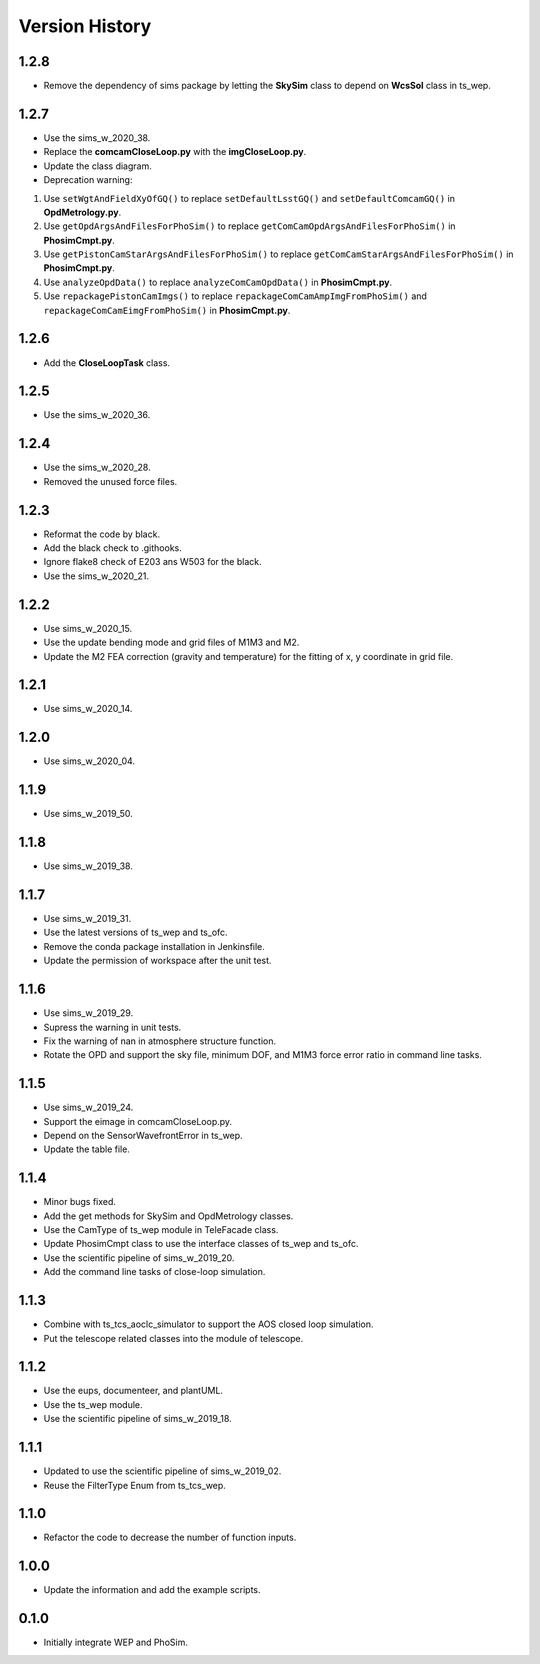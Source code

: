 .. py:currentmodule:: lsst.ts.phosim

.. _lsst.ts.phosim-version_history:

##################
Version History
##################

.. _lsst.ts.phosim-1.2.8:

-------------
1.2.8
-------------

* Remove the dependency of sims package by letting the **SkySim** class to depend on **WcsSol** class in ts_wep.

.. _lsst.ts.phosim-1.2.7:

-------------
1.2.7
-------------

* Use the sims_w_2020_38.
* Replace the **comcamCloseLoop.py** with the **imgCloseLoop.py**.
* Update the class diagram.
* Deprecation warning:

1. Use ``setWgtAndFieldXyOfGQ()`` to replace ``setDefaultLsstGQ()`` and ``setDefaultComcamGQ()`` in **OpdMetrology.py**.
2. Use ``getOpdArgsAndFilesForPhoSim()`` to replace ``getComCamOpdArgsAndFilesForPhoSim()`` in **PhosimCmpt.py**.
3. Use ``getPistonCamStarArgsAndFilesForPhoSim()`` to replace ``getComCamStarArgsAndFilesForPhoSim()`` in **PhosimCmpt.py**.
4. Use ``analyzeOpdData()`` to replace ``analyzeComCamOpdData()`` in **PhosimCmpt.py**.
5. Use ``repackagePistonCamImgs()`` to replace ``repackageComCamAmpImgFromPhoSim()`` and ``repackageComCamEimgFromPhoSim()`` in **PhosimCmpt.py**.

.. _lsst.ts.phosim-1.2.6:

-------------
1.2.6
-------------

* Add the **CloseLoopTask** class.

.. _lsst.ts.phosim-1.2.5:

-------------
1.2.5
-------------

* Use the sims_w_2020_36.

.. _lsst.ts.phosim-1.2.4:

-------------
1.2.4
-------------

* Use the sims_w_2020_28.
* Removed the unused force files.

.. _lsst.ts.phosim-1.2.3:

-------------
1.2.3
-------------

* Reformat the code by black.
* Add the black check to .githooks.
* Ignore flake8 check of E203 ans W503 for the black.
* Use the sims_w_2020_21.

.. _lsst.ts.phosim-1.2.2:

-------------
1.2.2
-------------

* Use sims_w_2020_15.
* Use the update bending mode and grid files of M1M3 and M2.
* Update the M2 FEA correction (gravity and temperature) for the fitting of x, y coordinate in grid file.

.. _lsst.ts.phosim-1.2.1:

-------------
1.2.1
-------------

* Use sims_w_2020_14.

.. _lsst.ts.phosim-1.2.0:

-------------
1.2.0
-------------

* Use sims_w_2020_04.

.. _lsst.ts.phosim-1.1.9:

-------------
1.1.9
-------------

* Use sims_w_2019_50.

.. _lsst.ts.phosim-1.1.8:

-------------
1.1.8
-------------

* Use sims_w_2019_38.

.. _lsst.ts.phosim-1.1.7:

-------------
1.1.7
-------------

* Use sims_w_2019_31.
* Use the latest versions of ts_wep and ts_ofc.
* Remove the conda package installation in Jenkinsfile.
* Update the permission of workspace after the unit test.

.. _lsst.ts.phosim-1.1.6:

-------------
1.1.6
-------------

* Use sims_w_2019_29.
* Supress the warning in unit tests.
* Fix the warning of nan in atmosphere structure function.
* Rotate the OPD and support the sky file, minimum DOF, and M1M3 force error ratio in command line tasks.

.. _lsst.ts.phosim-1.1.5:

-------------
1.1.5
-------------

* Use sims_w_2019_24.
* Support the eimage in comcamCloseLoop.py.
* Depend on the SensorWavefrontError in ts_wep.
* Update the table file.

.. _lsst.ts.phosim-1.1.4:

-------------
1.1.4
-------------

* Minor bugs fixed.
* Add the get methods for SkySim and OpdMetrology classes.
* Use the CamType of ts_wep module in TeleFacade class.
* Update PhosimCmpt class to use the interface classes of ts_wep and ts_ofc.
* Use the scientific pipeline of sims_w_2019_20.
* Add the command line tasks of close-loop simulation.

.. _lsst.ts.phosim-1.1.3:

-------------
1.1.3
-------------

* Combine with ts_tcs_aoclc_simulator to support the AOS closed loop simulation.
* Put the telescope related classes into the module of telescope.

.. _lsst.ts.phosim-1.1.2:

-------------
1.1.2
-------------

* Use the eups, documenteer, and plantUML.
* Use the ts_wep module.
* Use the scientific pipeline of sims_w_2019_18.

.. _lsst.ts.phosim-1.1.1:

-------------
1.1.1
-------------

* Updated to use the scientific pipeline of sims_w_2019_02.
* Reuse the FilterType Enum from ts_tcs_wep.

.. _lsst.ts.phosim-1.1.0:

-------------
1.1.0
-------------

* Refactor the code to decrease the number of function inputs.

.. _lsst.ts.phosim-1.0.0:

-------------
1.0.0
-------------

* Update the information and add the example scripts.

.. _lsst.ts.phosim-0.1.0:

-------------
0.1.0
-------------

* Initially integrate WEP and PhoSim.
